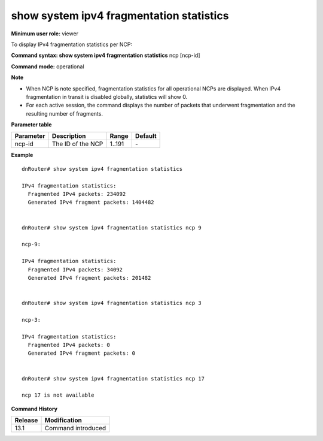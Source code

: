 show system ipv4 fragmentation statistics
-----------------------------------------

**Minimum user role:** viewer

To display IPv4 fragmentation statistics per NCP:



**Command syntax: show system ipv4 fragmentation statistics** ncp [ncp-id]

**Command mode:** operational



**Note**

- When NCP is note specified, fragmentation statistics for all operational NCPs are displayed. When IPv4 fragmentation in transit is disabled globally, statistics will show 0.

- For each active session, the command displays the number of packets that underwent fragmentation and the resulting number of fragments.


.. - When no NCP-ID is specified, fragmentation statistics per all NCPs in up state are presented

	- when ipv4 fragmentation in transit is disabled globally statistics will show 0.

**Parameter table**

+-----------+-------------------+--------+---------+
| Parameter | Description       | Range  | Default |
+===========+===================+========+=========+
| ncp-id    | The ID of the NCP | 1..191 | \-      |
+-----------+-------------------+--------+---------+

**Example**
::

	dnRouter# show system ipv4 fragmentation statistics

	IPv4 fragmentation statistics:
	  Fragmented IPv4 packets: 234092
	  Generated IPv4 fragment packets: 1404482


	dnRouter# show system ipv4 fragmentation statistics ncp 9

	ncp-9:

	IPv4 fragmentation statistics:
	  Fragmented IPv4 packets: 34092
	  Generated IPv4 fragment packets: 201482


	dnRouter# show system ipv4 fragmentation statistics ncp 3

	ncp-3:

	IPv4 fragmentation statistics:
	  Fragmented IPv4 packets: 0
	  Generated IPv4 fragment packets: 0


	dnRouter# show system ipv4 fragmentation statistics ncp 17

	ncp 17 is not available

.. **Help line:** Display IPv4 fragmentation statistics per NCP


**Command History**

+---------+--------------------+
| Release | Modification       |
+=========+====================+
| 13.1    | Command introduced |
+---------+--------------------+



